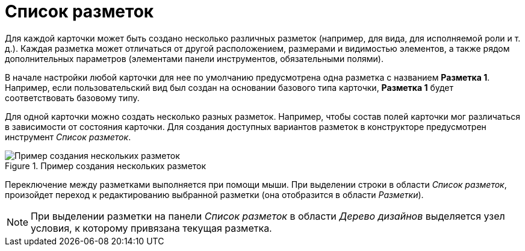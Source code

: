 = Список разметок

Для каждой карточки может быть создано несколько различных разметок (например, для вида, для исполняемой роли и т. д.). Каждая разметка может отличаться от другой расположением, размерами и видимостью элементов, а также рядом дополнительных параметров (элементами панели инструментов, обязательными полями).

В начале настройки любой карточки для нее по умолчанию предусмотрена одна разметка с названием *Разметка 1*. Например, если пользовательский вид был создан на основании базового типа карточки, *Разметка 1* будет соответствовать базовому типу.

Для одной карточки можно создать несколько разных разметок. Например, чтобы состав полей карточки мог различаться в зависимости от состояния карточки. Для создания доступных вариантов разметок в конструкторе предусмотрен инструмент _Список разметок_.

.Пример создания нескольких разметок
image::lay_Layouts_list.png[Пример создания нескольких разметок]

Переключение между разметками выполняется при помощи мыши. При выделении строки в области _Список разметок_, произойдет переход к редактированию выбранной разметки (она отобразится в области _Разметки_).

[NOTE]
====
При выделении разметки на панели _Список разметок_ в области _Дерево дизайнов_ выделяется узел условия, к которому привязана текущая разметка.
====
